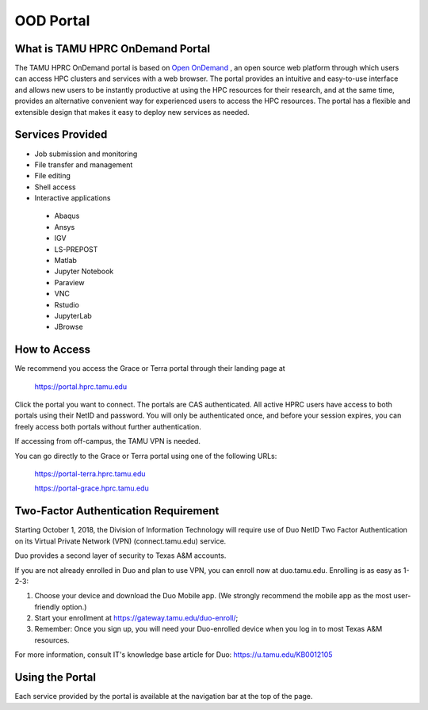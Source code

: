 .. _ood:

OOD Portal
==========
What is TAMU HPRC OnDemand Portal
---------------------------------
The TAMU HPRC OnDemand portal is based on `Open OnDemand <https://openondemand.org/>`_ , an open source web platform through which users can access HPC clusters and 
services with a web browser. The portal provides an intuitive and easy-to-use interface and allows new users to be instantly productive at using the HPC resources 
for their research, and at the same time, provides an alternative convenient way for experienced users to access the HPC resources. The portal has a flexible and 
extensible design that makes it easy to deploy new services as needed.

Services Provided
-----------------
* Job submission and monitoring
* File transfer and management
* File editing
* Shell access
* Interactive applications
 * Abaqus
 * Ansys
 * IGV
 * LS-PREPOST
 * Matlab
 * Jupyter Notebook
 * Paraview
 * VNC
 * Rstudio
 * JupyterLab
 * JBrowse

How to Access
-------------
We recommend you access the Grace or Terra portal through their landing page at

      https://portal.hprc.tamu.edu
      
Click the portal you want to connect. The portals are CAS authenticated. All active HPRC users have access to both portals using their NetID and password. You will only be authenticated once, and before your session expires, you can freely access both portals without further authentication.

If accessing from off-campus, the TAMU VPN is needed.

You can go directly to the Grace or Terra portal using one of the following URLs:

  https://portal-terra.hprc.tamu.edu
  
  https://portal-grace.hprc.tamu.edu

Two-Factor Authentication Requirement
-------------------------------------
Starting October 1, 2018, the Division of Information Technology will require use of Duo NetID Two Factor Authentication on its Virtual Private Network (VPN) (connect.tamu.edu) service.

Duo provides a second layer of security to Texas A&M accounts.


If you are not already enrolled in Duo and plan to use VPN, you can enroll now at duo.tamu.edu. Enrolling is as easy as 1-2-3:

#. Choose your device and download the Duo Mobile app. (We strongly recommend the mobile app as the most user-friendly option.)

#. Start your enrollment at https://gateway.tamu.edu/duo-enroll/;

#. Remember: Once you sign up, you will need your Duo-enrolled device when you log in to most Texas A&M resources.

For more information, consult IT's knowledge base article for Duo: https://u.tamu.edu/KB0012105

Using the Portal
----------------
Each service provided by the portal is available at the navigation bar at the top of the page.
